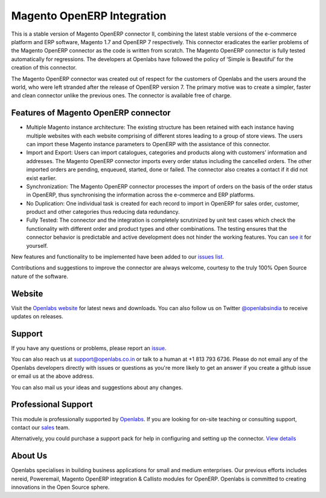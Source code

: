 Magento OpenERP Integration
===========================

.. image:: https://travis-ci.org/openlabs/magento_integration.png?branch=develop
    :target: https://travis-ci.org/openlabs/magento_integration

This is a stable version of Magento OpenERP connector II, combining
the latest stable versions of the e-commerce platform and ERP software,
Magento 1.7 and OpenERP 7 respectively. This connector eradicates the
earlier problems of the Magento OpenERP connector as the code is written
from scratch. The Magento OpenERP connector is fully tested automatically
for regressions. The developers at Openlabs have followed the policy of
‘Simple is Beautiful’ for the creation of this connector.

.. image:: static/src/img/icon.png

The Magento OpenERP connector was created out of respect for the customers
of Openlabs and the users around the world, who were left stranded after
the release of OpenERP version 7. The primary motive was to create a simpler,
faster and clean connector unlike the previous ones. The connector is available
free of charge.


Features of Magento OpenERP connector
--------------------------------------

* Multiple Magento instance architecture: The existing structure has been
  retained with each instance having multiple websites with each website
  comprising of different stores leading to a group of store views. The 
  users can import these Magento instance parameters to OpenERP with the
  assistance of this connector.
* Import and Export: Users can import catalogues, categories and products
  along with customers’ information and addresses. The Magento OpenERP 
  connector imports every order status including the cancelled orders.
  The other imported orders are pending, enqueued, started, done or
  failed. The connector also creates a contact if it did not exist earlier.
* Synchronization: The Magento OpenERP connector processes the import of
  orders on the basis of the order status in OpenERP, thus synchronising
  the information across the e-commerce and ERP platforms.
* No Duplication: One individual task is created for each record to import 
  in OpenERP for sales order, customer, product and other categories thus
  reducing data redundancy.
* Fully Tested: The connector and the integration is completely scrutinized
  by unit test cases which check the functionality with different order and
  product types and other combinations. The testing ensures that the
  connector behavior is predictable and active development does not hinder
  the working features. You can 
  `see it <https://travis-ci.org/openlabs/magento_integration>`_ for yourself.


New features and functionality to be implemented have been added to
our `issues list <https://github.com/openlabs/magento_integration/issues>`_. 

Contributions and suggestions to improve the connector are always welcome,
courtesy to the truly 100% Open Source nature of the software.


Website
-------

Visit the `Openlabs website <http://www.openlabs.co.in>`_ for latest news
and downloads. You can also follow us on Twitter 
`@openlabsindia <http://twitter.com/openlabsindia>`_ to receive updates on
releases.

Support
-------

If you have any questions or problems, please report an
`issue <https://github.com/openlabs/magento-integration/issues>`_.

You can also reach us at `support@openlabs.co.in <mailto:support@openlabs.co.in>`_
or talk to a human at +1 813 793 6736. Please do not email any of the Openlabs
developers directly with issues or questions as you're more likely to get an
answer if you create a github issue or email us at the above address.

You can also mail us your ideas and suggestions about any changes.

Professional Support
--------------------

This module is professionally supported by `Openlabs <http://www.openlabs.co.in>`_.
If you are looking for on-site teaching or consulting support, contact our
`sales <mailto:sales@openlabs.co.in>`_ team.

Alternatively, you could purchase a support pack for help in configuring and
setting up the connector. `View details <http://www.openlabs.co.in/article/magento-erp-integration>`_

About Us
--------

Openlabs specialises in building business applications for small and medium
enterprises. Our previous efforts includes nereid, Poweremail, Magento 
OpenERP integration & Callisto modules for OpenERP. Openlabs is committed
to creating innovations in the Open Source sphere.
